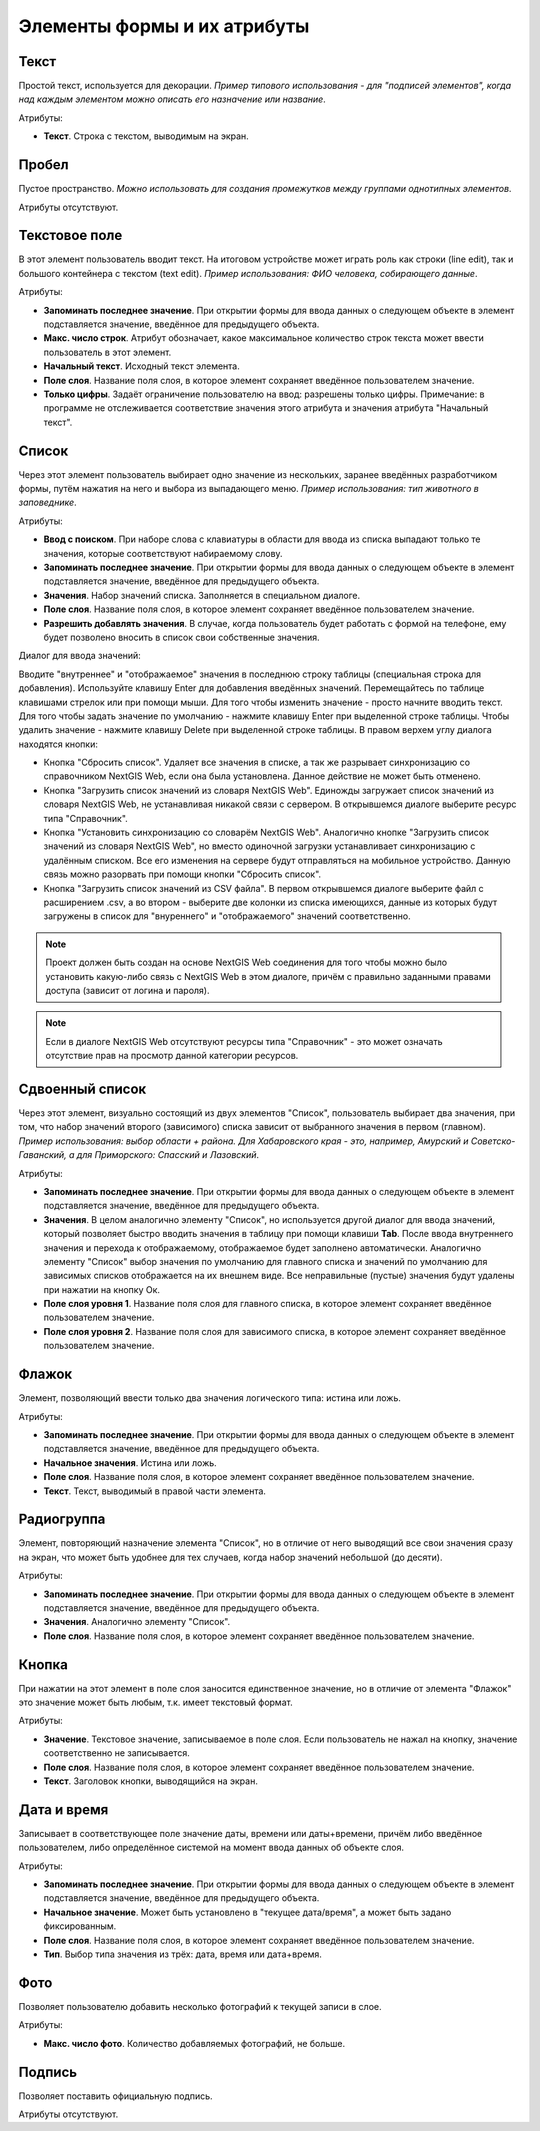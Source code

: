 .. sectionauthor:: Михаил Гусев <mikhail.gusev@nextgis.ru>

.. _ngfb_controls:

Элементы формы и их атрибуты
============================

.. _ngfb_control_text:

Текст
-----

Простой текст, используется для декорации. *Пример типового использования - для "подписей элементов", когда над каждым элементом можно описать его назначение или название*. 

Атрибуты:

* **Текст**. Строка с текстом, выводимым на экран.

.. _ngfb_control_space:

Пробел
------

Пустое пространство. *Можно использовать для создания промежутков между группами однотипных элементов*.

Атрибуты отсутствуют.

.. _ngfb_control_textedit:

Текстовое поле
--------------

В этот элемент пользователь вводит текст. На итоговом устройстве может играть роль как строки (line edit), так и большого контейнера с текстом (text edit). *Пример использования: ФИО человека, собирающего данные*.

Атрибуты:

* **Запоминать последнее значение**. При открытии формы для ввода данных о следующем объекте в элемент подставляется значение, введённое для предыдущего объекта. 
* **Макс. число строк**. Атрибут обозначает, какое максимальное количество строк текста может ввести пользователь в этот элемент.
* **Начальный текст**. Исходный текст элемента.
* **Поле слоя**. Название поля слоя, в которое элемент сохраняет введённое пользователем значение.
* **Только цифры**. Задаёт ограничение пользователю на ввод: разрешены только цифры. Примечание: в программе не отслеживается соответствие значения этого атрибута и значения атрибута "Начальный текст".

.. _ngfb_control_combobox:

Список
------

Через этот элемент пользователь выбирает одно значение из нескольких, заранее введённых разработчиком формы, путём нажатия на него и выбора из выпадающего меню. *Пример использования: тип животного в заповеднике*.

Атрибуты:

* **Ввод с поиском**. При наборе слова с клавиатуры в области для ввода из списка выпадают только те значения, которые соответствуют набираемому слову.
* **Запоминать последнее значение**. При открытии формы для ввода данных о следующем объекте в элемент подставляется значение, введённое для предыдущего объекта. 
* **Значения**. Набор значений списка. Заполняется в специальном диалоге. 
* **Поле слоя**. Название поля слоя, в которое элемент сохраняет введённое пользователем значение.
* **Разрешить добавлять значения**. В случае, когда пользователь будет работать с формой на телефоне, ему будет позволено вносить в список свои собственные значения.

Диалог для ввода значений:

Вводите "внутреннее" и "отображаемое" значения в последнюю строку таблицы (специальная строка для добавления). Используйте клавишу Enter для добавления введённых значений. Перемещайтесь по таблице клавишами стрелок или при помощи мыши. Для того чтобы изменить значение - просто начните вводить текст. Для того чтобы задать значение по умолчанию - нажмите клавишу Enter при выделенной строке таблицы. Чтобы удалить значение - нажмите клавишу Delete при выделенной строке таблицы. В правом верхем углу диалога находятся кнопки:

* Кнопка "Сбросить список". Удаляет все значения в списке, а так же разрывает синхронизацию со справочником NextGIS Web, если она была установлена. Данное действие не может быть отменено.
* Кнопка "Загрузить список значений из словаря NextGIS Web". Единожды загружает список значений из словаря NextGIS Web, не устанавливая никакой связи с сервером. В открывшемся диалоге выберите ресурс типа "Справочник".
* Кнопка "Установить синхронизацию со словарём NextGIS Web". Аналогично кнопке "Загрузить список значений из словаря NextGIS Web", но вместо одиночной загрузки устанавливает синхронизацию с удалённым списком. Все его изменения на сервере будут отправляться на мобильное устройство. Данную связь можно разорвать при помощи кнопки "Сбросить список".
* Кнопка "Загрузить список значений из CSV файла". В первом открывшемся диалоге выберите файл с расширением .csv, а во втором - выберите две колонки из списка имеющихся, данные из которых будут загружены в список для "внуреннего" и "отображаемого" значений соответственно. 

.. note::
    Проект должен быть создан на основе NextGIS Web соединения для того чтобы можно было установить какую-либо связь с NextGIS Web в этом диалоге, причём с правильно заданными правами доступа (зависит от логина и пароля).
    
.. note::
    Если в диалоге NextGIS Web отсутствуют ресурсы типа "Справочник" - это может означать отсутствие прав на просмотр данной категории ресурсов. 

.. _ngfb_control_doublecombobox:

Сдвоенный список
----------------

Через этот элемент, визуально состоящий из двух элементов "Список", пользователь выбирает два значения, при том, что набор значений второго (зависимого) списка зависит от выбранного значения в первом (главном). *Пример использования: выбор области + района. Для Хабаровского края - это, например, Амурский и Советско-Гаванский, а для Приморского: Спасский и Лазовский*.

Атрибуты:

* **Запоминать последнее значение**. При открытии формы для ввода данных о следующем объекте в элемент подставляется значение, введённое для предыдущего объекта. 
* **Значения**. В целом аналогично элементу "Список", но используется другой диалог для ввода значений, который позволяет быстро вводить значения в таблицу при помощи клавиши **Tab**. После ввода внутреннего значения и перехода к отображаемому, отображаемое будет заполнено автоматически. Аналогично элементу "Список" выбор значения по умолчанию для главного списка и значений по умолчанию для зависимых списков отображается на их внешнем виде. Все неправильные (пустые) значения будут удалены при нажатии на кнопку Ок.
* **Поле слоя уровня 1**.  Название поля слоя для главного списка, в которое элемент сохраняет введённое пользователем значение.
* **Поле слоя уровня 2**.  Название поля слоя для зависимого списка, в которое элемент сохраняет введённое пользователем значение.

.. _ngfb_control_checkbox:

Флажок
------

Элемент, позволяющий ввести только два значения логического типа: истина или ложь.

Атрибуты:

* **Запоминать последнее значение**. При открытии формы для ввода данных о следующем объекте в элемент подставляется значение, введённое для предыдущего объекта. 
* **Начальное значения**. Истина или ложь.
* **Поле слоя**. Название поля слоя, в которое элемент сохраняет введённое пользователем значение.
* **Текст**. Текст, выводимый в правой части элемента.

.. _ngfb_control_radiogroup:

Радиогруппа
-----------

Элемент, повторяющий назначение элемента "Список", но в отличие от него выводящий 
все свои значения сразу на экран, что может быть удобнее для тех случаев, когда набор 
значений небольшой (до десяти).

Атрибуты:

* **Запоминать последнее значение**. При открытии формы для ввода данных о следующем объекте в элемент подставляется значение, введённое для предыдущего объекта. 
* **Значения**. Аналогично элементу "Список".
* **Поле слоя**. Название поля слоя, в которое элемент сохраняет введённое пользователем значение.

.. _ngfb_control_button:

Кнопка
------

При нажатии на этот элемент в поле слоя заносится единственное значение, но в отличие 
от элемента "Флажок" это значение может быть любым, т.к. имеет текстовый формат.

Атрибуты:

* **Значение**. Текстовое значение, записываемое в поле слоя. Если пользователь не нажал на кнопку, значение соответственно не записывается.
* **Поле слоя**. Название поля слоя, в которое элемент сохраняет введённое пользователем значение.
* **Текст**. Заголовок кнопки, выводящийся на экран.

.. _ngfb_control_datetime:

Дата и время
------------

Записывает в соответствующее поле значение даты, времени или даты+времени, причём либо введённое пользователем, либо определённое системой на момент ввода данных об объекте слоя.

Атрибуты:

* **Запоминать последнее значение**. При открытии формы для ввода данных о следующем объекте в элемент подставляется значение, введённое для предыдущего объекта. 
* **Начальное значение**. Может быть установлено в "текущее дата/время", а может быть задано фиксированным.
* **Поле слоя**. Название поля слоя, в которое элемент сохраняет введённое пользователем значение.
* **Тип**. Выбор типа значения из трёх: дата, время или дата+время.

.. _ngfb_control_photo:

Фото
----

Позволяет пользователю добавить несколько фотографий к текущей записи в слое.

Атрибуты:

* **Макс. число фото**. Количество добавляемых фотографий, не больше.

.. _ngfb_control_signature:

Подпись
-------

Позволяет поставить официальную подпись.

Атрибуты отсутствуют.
